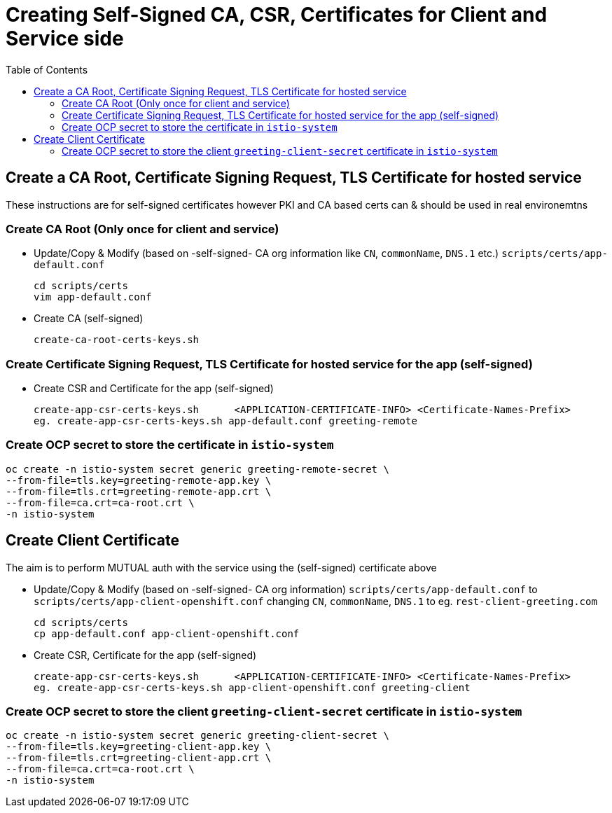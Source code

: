 = Creating Self-Signed CA, CSR, Certificates for Client and Service side
:toc:

== Create a CA Root, Certificate Signing Request, TLS Certificate for hosted service

These instructions are for self-signed certificates however PKI and CA based certs can & should be used in real environemtns

=== Create CA Root (Only once for client and service)

* Update/Copy & Modify (based on -self-signed- CA org information like `CN`, `commonName`, `DNS.1` etc.) `scripts/certs/app-default.conf` 

	cd scripts/certs
	vim app-default.conf

* Create CA (self-signed)

	create-ca-root-certs-keys.sh

=== Create Certificate Signing Request, TLS Certificate for hosted service for the app (self-signed)

* Create CSR and  Certificate for the app (self-signed)

	create-app-csr-certs-keys.sh 	  <APPLICATION-CERTIFICATE-INFO> <Certificate-Names-Prefix>
	eg. create-app-csr-certs-keys.sh app-default.conf greeting-remote

=== Create OCP secret to store the certificate in `istio-system`

	oc create -n istio-system secret generic greeting-remote-secret \
	--from-file=tls.key=greeting-remote-app.key \
	--from-file=tls.crt=greeting-remote-app.crt \
	--from-file=ca.crt=ca-root.crt \
	-n istio-system

== Create Client Certificate

The aim is to perform MUTUAL auth with the service using the (self-signed) certificate above

* Update/Copy & Modify (based on -self-signed- CA org information) `scripts/certs/app-default.conf` to `scripts/certs/app-client-openshift.conf` changing `CN`, `commonName`, `DNS.1` to eg. `rest-client-greeting.com`

	cd scripts/certs
	cp app-default.conf app-client-openshift.conf

* Create CSR, Certificate for the app (self-signed)

	create-app-csr-certs-keys.sh 	  <APPLICATION-CERTIFICATE-INFO> <Certificate-Names-Prefix>
	eg. create-app-csr-certs-keys.sh app-client-openshift.conf greeting-client

=== Create OCP secret to store the client `greeting-client-secret` certificate in `istio-system`

	oc create -n istio-system secret generic greeting-client-secret \
	--from-file=tls.key=greeting-client-app.key \
	--from-file=tls.crt=greeting-client-app.crt \
	--from-file=ca.crt=ca-root.crt \
	-n istio-system

